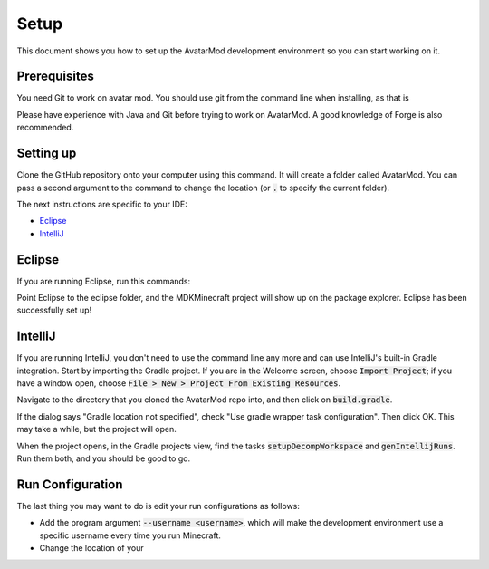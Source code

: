 Setup
=====

This document shows you how to set up the AvatarMod development environment so you can start working on it.

Prerequisites
-------------

You need Git to work on avatar mod. You should use git from the command line when installing, as that is

Please have experience with Java and Git before trying to work on AvatarMod. A good knowledge of Forge is also recommended.

Setting up
----------

Clone the GitHub repository onto your computer using this command. It will create a folder called AvatarMod. You can pass a second argument to the command to change the location (or :code:`.` to specify the current folder).

.. code-block:: $ git clone https://github.com/CrowsOfWar/AvatarMod.git

The next instructions are specific to your IDE:

- `Eclipse <#eclipse>`_
- `IntelliJ <#intellij>`_

Eclipse
-------

If you are running Eclipse, run this commands:

.. code-block:: $ ./gradlew setupDecompWorkspace eclipse

Point Eclipse to the eclipse folder, and the MDKMinecraft project will show up on the package explorer. Eclipse has been successfully set up!

IntelliJ
--------

If you are running IntelliJ, you don't need to use the command line any more and can use IntelliJ's built-in Gradle integration. Start by importing the Gradle project. If you are in the Welcome screen, choose :code:`Import Project`; if you have a window open, choose :code:`File > New > Project From Existing Resources`.

Navigate to the directory that you cloned the AvatarMod repo into, and then click on :code:`build.gradle`.

If the dialog says "Gradle location not specified", check "Use gradle wrapper task configuration". Then click OK. This may take a while, but the project will open.

When the project opens, in the Gradle projects view, find the tasks :code:`setupDecompWorkspace` and :code:`genIntellijRuns`. Run them both, and you should be good to go.

Run Configuration
-----------------

The last thing you may want to do is edit your run configurations as follows:

- Add the program argument :code:`--username <username>`, which will make the development environment use a specific username every time you run Minecraft.
- Change the location of your 
